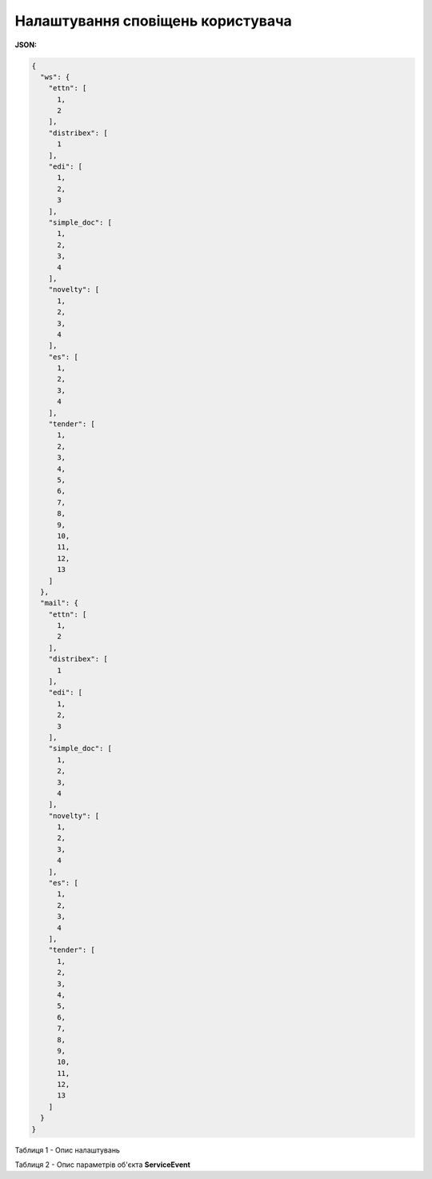 #########################################################################
**Налаштування сповіщень користувача**
#########################################################################

**JSON:**

.. code:: json

	{
	  "ws": {
	    "ettn": [
	      1,
	      2
	    ],
	    "distribex": [
	      1
	    ],
	    "edi": [
	      1,
	      2,
	      3
	    ],
	    "simple_doc": [
	      1,
	      2,
	      3,
	      4
	    ],
	    "novelty": [
	      1,
	      2,
	      3,
	      4
	    ],
	    "es": [
	      1,
	      2,
	      3,
	      4
	    ],
	    "tender": [
	      1,
	      2,
	      3,
	      4,
	      5,
	      6,
	      7,
	      8,
	      9,
	      10,
	      11,
	      12,
	      13
	    ]
	  },
	  "mail": {
	    "ettn": [
	      1,
	      2
	    ],
	    "distribex": [
	      1
	    ],
	    "edi": [
	      1,
	      2,
	      3
	    ],
	    "simple_doc": [
	      1,
	      2,
	      3,
	      4
	    ],
	    "novelty": [
	      1,
	      2,
	      3,
	      4
	    ],
	    "es": [
	      1,
	      2,
	      3,
	      4
	    ],
	    "tender": [
	      1,
	      2,
	      3,
	      4,
	      5,
	      6,
	      7,
	      8,
	      9,
	      10,
	      11,
	      12,
	      13
	    ]
	  }
	}

Таблиця 1 - Опис налаштувань

.. csv-table:: 
  :file: for_csv/NotificationType.csv
  :widths:  1, 19, 41
  :header-rows: 1
  :stub-columns: 0

Таблиця 2 - Опис параметрів об'єкта **ServiceEvent**

.. csv-table:: 
  :file: for_csv/ServiceEvent.csv
  :widths:  1, 19, 41
  :header-rows: 1
  :stub-columns: 0

